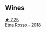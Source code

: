 
** Wines

#+begin_export html
<div class="flex-container">
  <a class="flex-item flex-item-left" href="/wines/a983be5f-2897-485f-b4c7-0f19d7ee3f1d.html">
    <img class="flex-bottle" src="/images/a9/83be5f-2897-485f-b4c7-0f19d7ee3f1d/2023-03-26-12-28-20-0DB0DC86-E168-4BF0-8A46-1D5E2E26A13B-1-105-c@512.webp"></img>
    <section class="h">★ 7.25</section>
    <section class="h text-bolder">Etna Rosso - 2018</section>
  </a>

</div>
#+end_export
